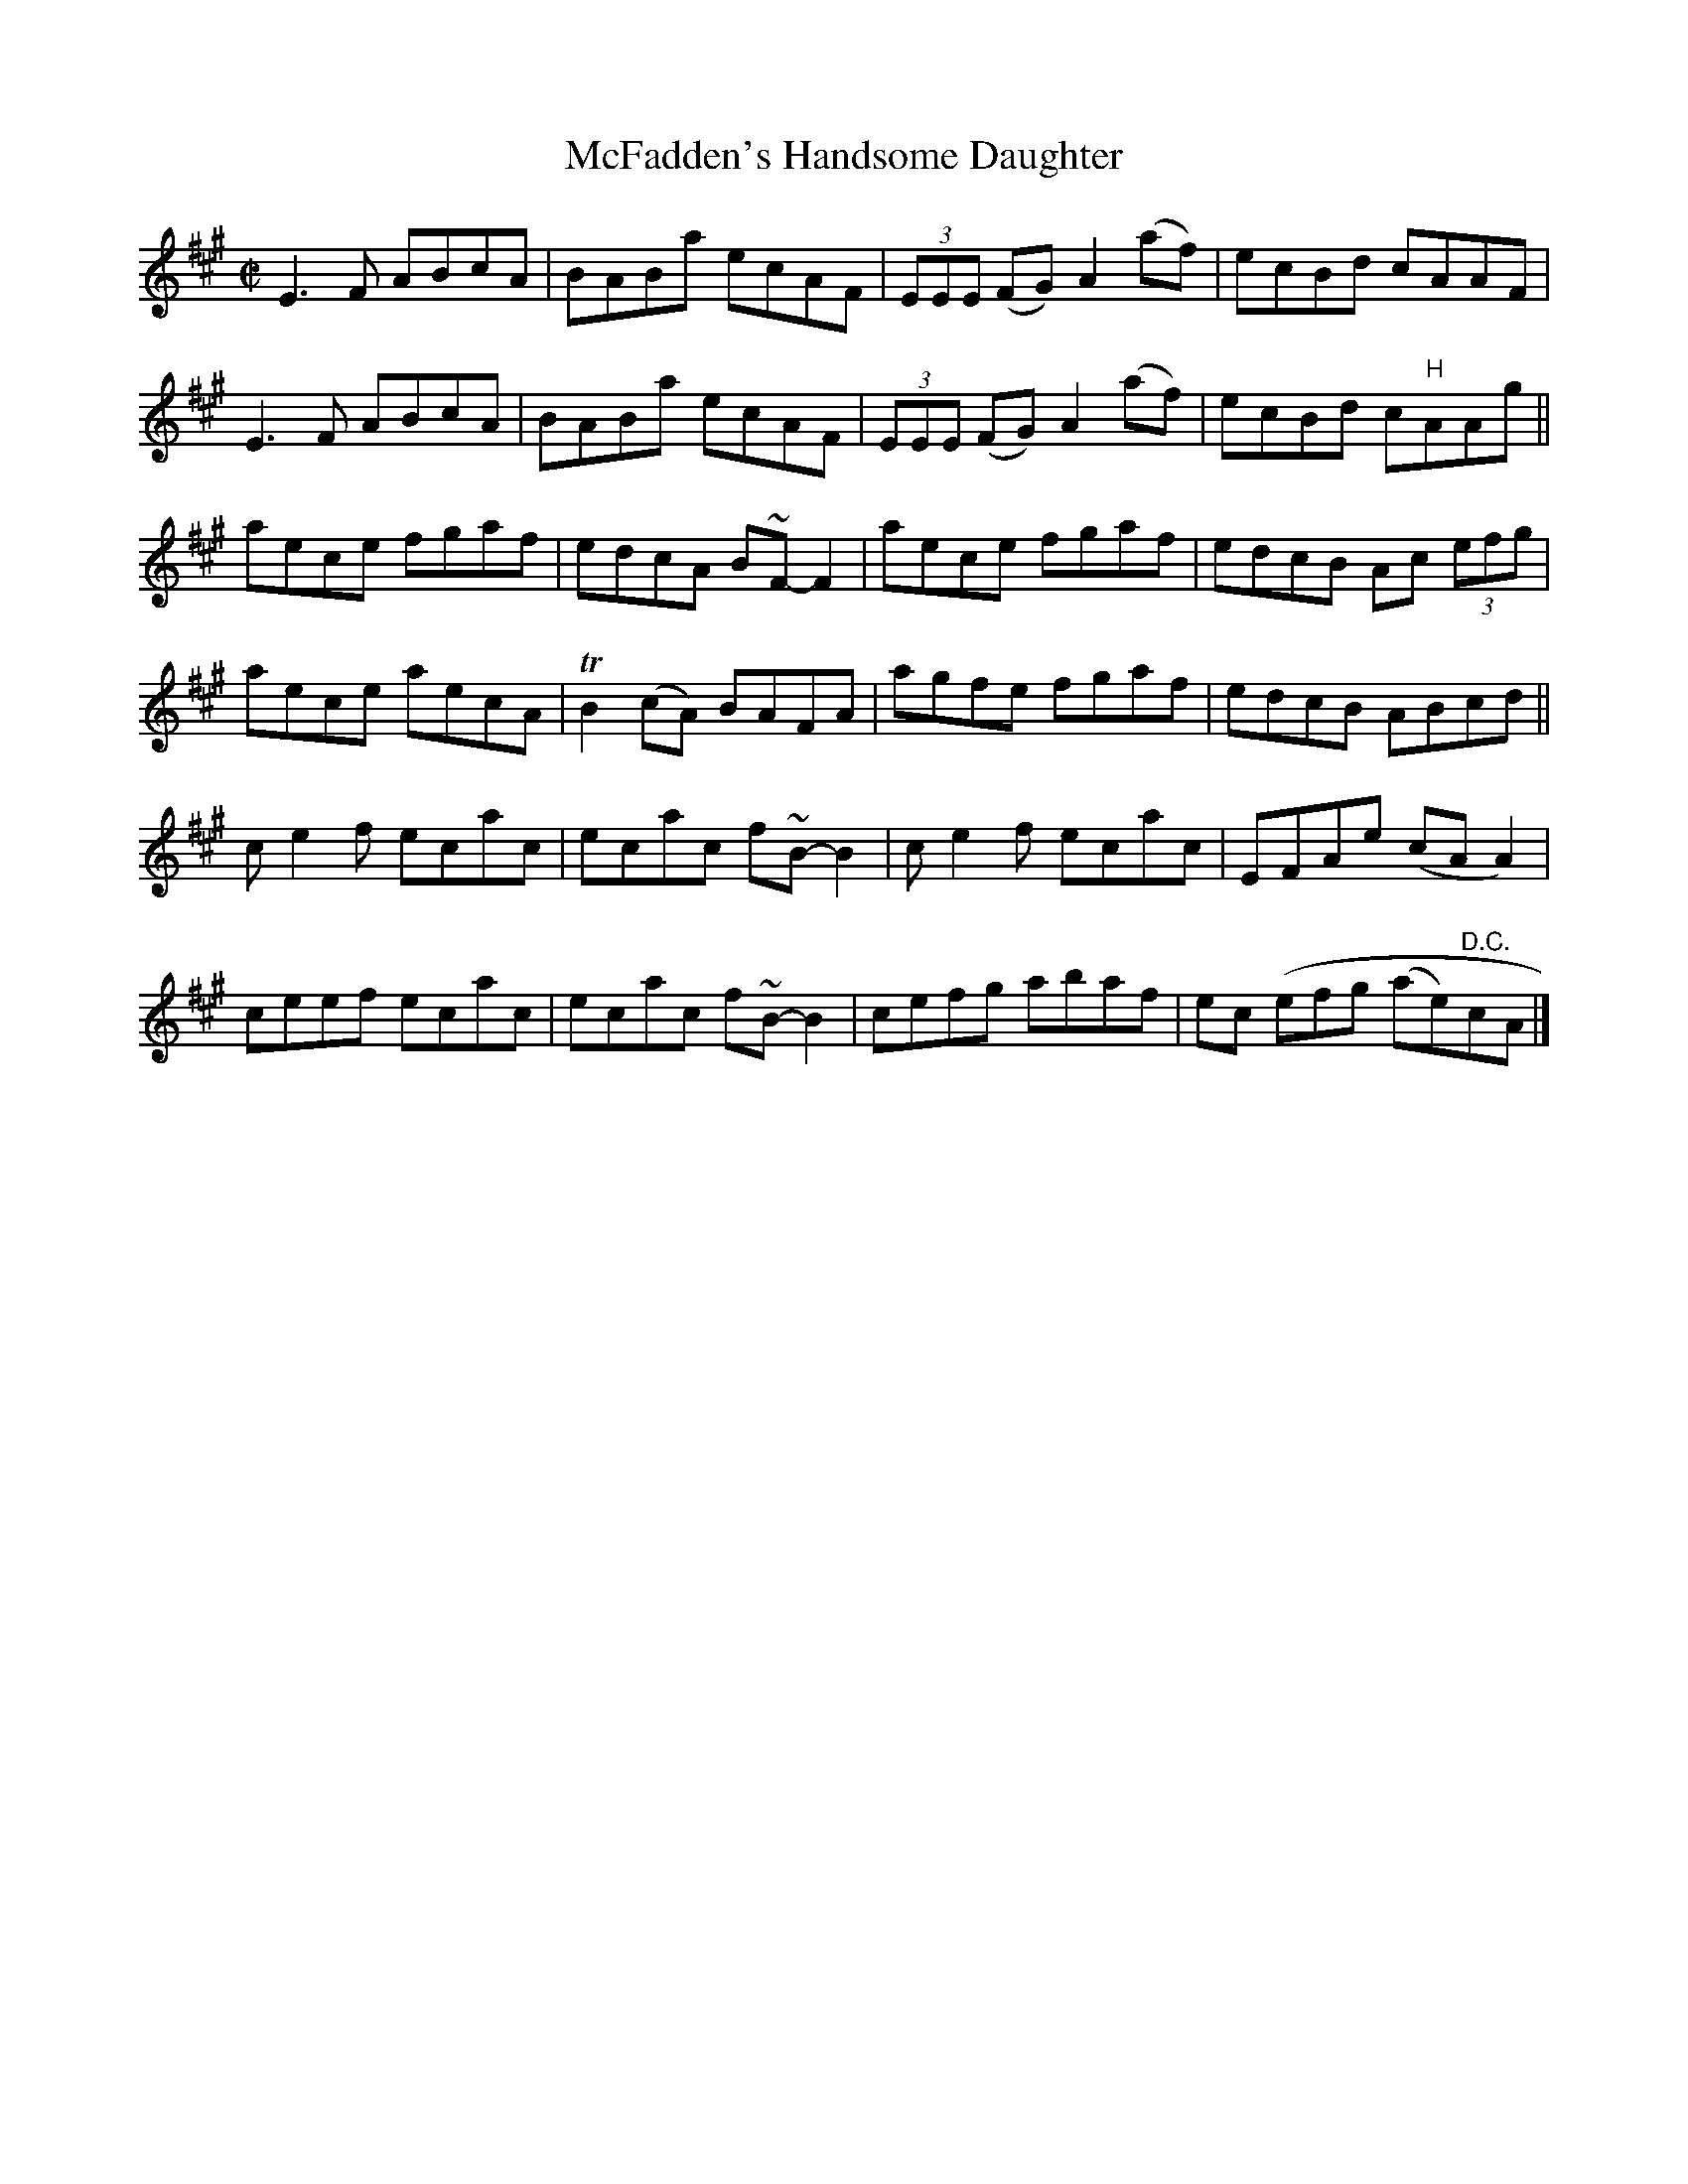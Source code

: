 X:1289
T:McFadden's Handsome Daughter
R:Reel
N:Collected by McFadden
B:O'Neill's 1289
M:C|
L:1/8
K:A
E3F ABcA|BABa ecAF|(3EEE (FG)A2(af)|ecBd cAAF|
E3F ABcA|BABa ecAF|(3EEE (FG)A2(af)|ecBd c"H"AAg||
aece fgaf|edcA B~F-F2|aece fgaf|edcB Ac (3efg|
aece aecA|TB2(cA) BAFA|agfe fgaf|edcB ABcd||
ce2f ecac|ecac f~B-B2|ce2f ecac|EFAe (cAA2)|
ceef ecac|ecac f~B-B2|cefg abaf|ec (efg (ae)"D.C."cA|]

